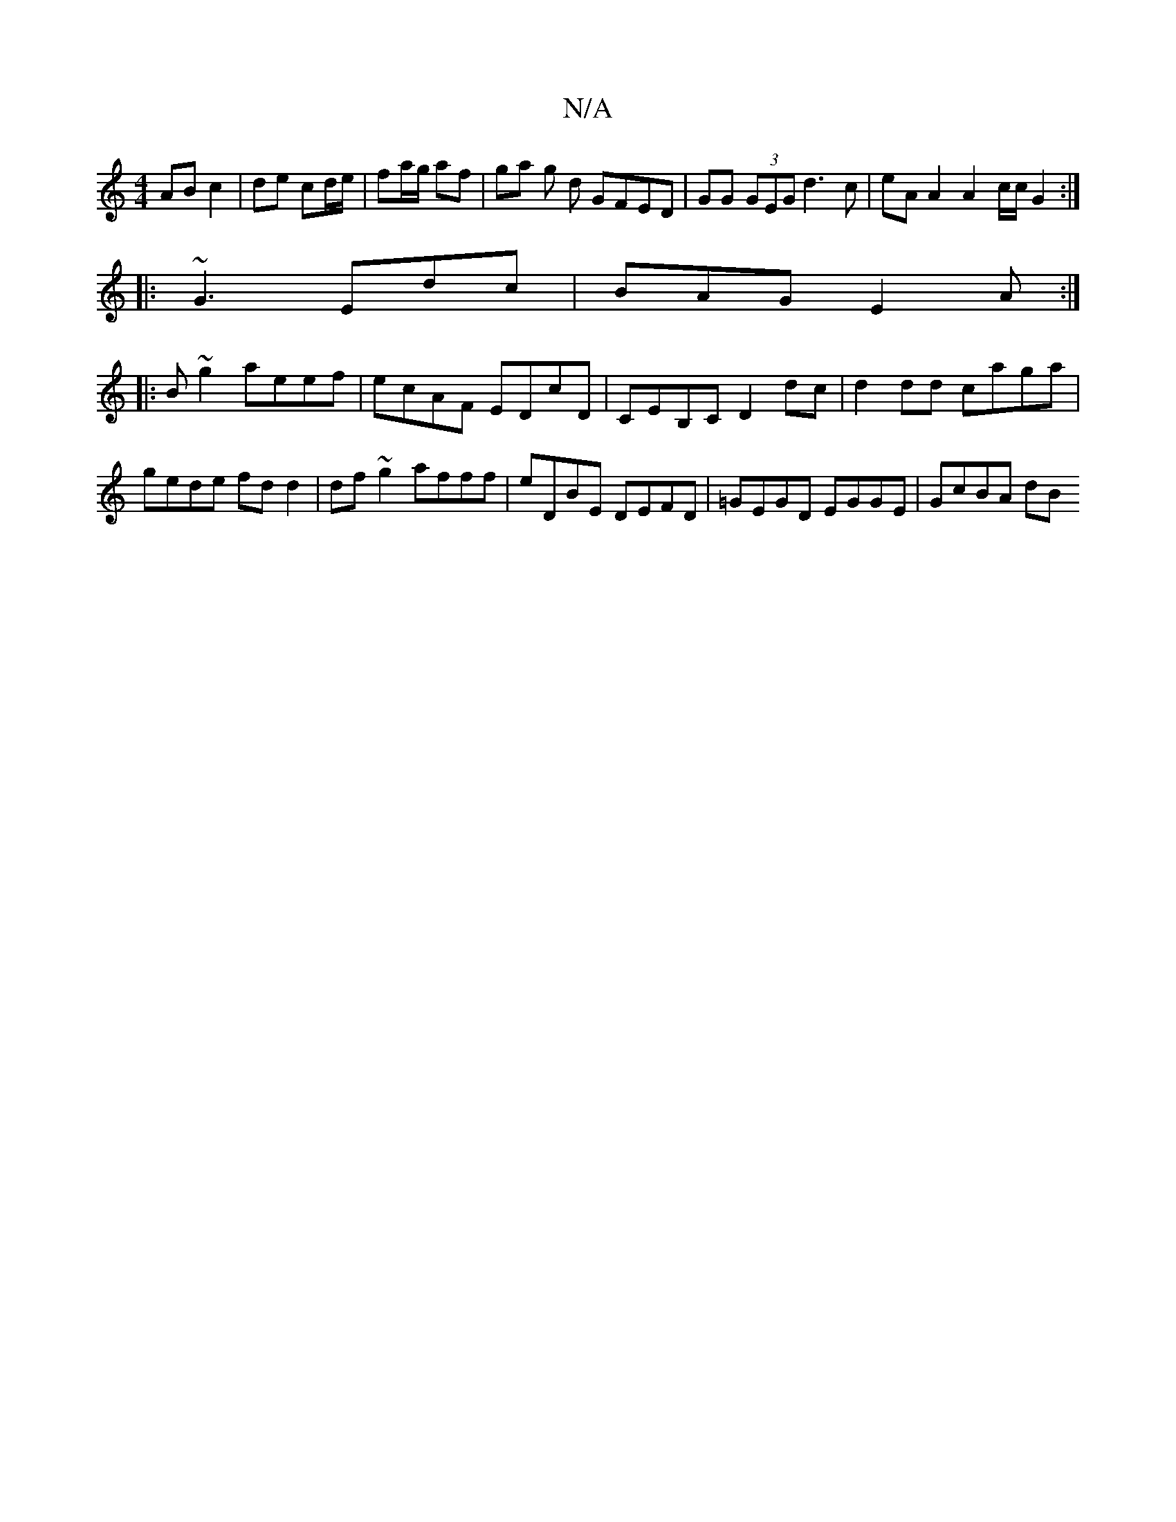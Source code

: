X:1
T:N/A
M:4/4
R:N/A
K:Cmajor
2 AB c2 | de cd/e/|fa/g/ af| ga g d GFED|GG (3GEG d3c | eAA2 A2c/c/ G2 :|
|: ~G3 Edc | BAG E2A :|
|: B ~g2 aeef | ecAF EDcD | CEB,C D2 dc | d2 dd caga|gede fdd2|df~g2 afff|eDBE DEFD|=GEGD EGGE|GcBA dB